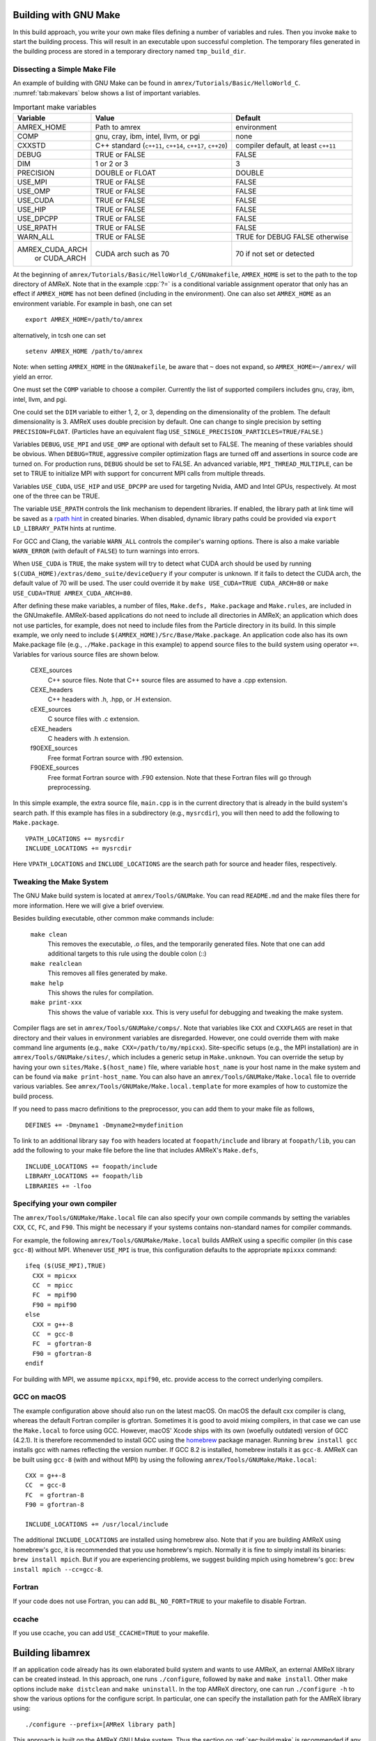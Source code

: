 .. role:: cpp(code)
   :language: c++


.. _sec:build:make:

Building with GNU Make
======================

In this build approach, you write your own make files defining a number of
variables and rules. Then you invoke  ``make`` to start the building process.
This will result in an executable upon successful completion. The temporary
files generated in the building process are stored in a temporary directory
named  ``tmp_build_dir``.

Dissecting a Simple Make File
-----------------------------

An example of building with GNU Make can be found in
``amrex/Tutorials/Basic/HelloWorld_C``.  :numref:`tab:makevars` below shows a
list of important variables.

.. raw:: latex

   \begin{center}

.. _tab:makevars:

.. table:: Important make variables

   +-----------------+-------------------------------------+--------------------+
   | Variable        | Value                               | Default            |
   +=================+=====================================+====================+
   | AMREX_HOME      | Path to amrex                       | environment        |
   +-----------------+-------------------------------------+--------------------+
   | COMP            | gnu, cray, ibm, intel, llvm, or pgi | none               |
   +-----------------+-------------------------------------+--------------------+
   | CXXSTD          | C++ standard (``c++11``, ``c++14``, | compiler default,  |
   |                 | ``c++17``, ``c++20``)               | at least ``c++11`` |
   +-----------------+-------------------------------------+--------------------+
   | DEBUG           | TRUE or FALSE                       | FALSE              |
   +-----------------+-------------------------------------+--------------------+
   | DIM             | 1 or 2 or 3                         | 3                  |
   +-----------------+-------------------------------------+--------------------+
   | PRECISION       | DOUBLE or FLOAT                     | DOUBLE             |
   +-----------------+-------------------------------------+--------------------+
   | USE_MPI         | TRUE or FALSE                       | FALSE              |
   +-----------------+-------------------------------------+--------------------+
   | USE_OMP         | TRUE or FALSE                       | FALSE              |
   +-----------------+-------------------------------------+--------------------+
   | USE_CUDA        | TRUE or FALSE                       | FALSE              |
   +-----------------+-------------------------------------+--------------------+
   | USE_HIP         | TRUE or FALSE                       | FALSE              |
   +-----------------+-------------------------------------+--------------------+
   | USE_DPCPP       | TRUE or FALSE                       | FALSE              |
   +-----------------+-------------------------------------+--------------------+
   | USE_RPATH       | TRUE or FALSE                       | FALSE              |
   +-----------------+-------------------------------------+--------------------+
   | WARN_ALL        | TRUE or FALSE                       | TRUE for DEBUG     |
   |                 |                                     | FALSE otherwise    |
   +-----------------+-------------------------------------+--------------------+
   | AMREX_CUDA_ARCH | CUDA arch such as 70                | 70 if not set      |
   |    or CUDA_ARCH |                                     | or detected        |
   +-----------------+-------------------------------------+--------------------+

.. raw:: latex

   \end{center}

At the beginning of ``amrex/Tutorials/Basic/HelloWorld_C/GNUmakefile``,
``AMREX_HOME`` is set to the path to the top directory of AMReX.  Note that in
the example :cpp:`?=` is a conditional variable assignment operator that only
has an effect if ``AMREX_HOME`` has not been defined (including in the
environment). One can also set ``AMREX_HOME`` as an environment variable. For
example in bash, one can set

.. highlight:: bash

::

    export AMREX_HOME=/path/to/amrex

alternatively, in tcsh one can set

.. highlight:: bash

::

    setenv AMREX_HOME /path/to/amrex

Note: when setting ``AMREX_HOME`` in the ``GNUmakefile``, be aware that ``~`` does
not expand, so ``AMREX_HOME=~/amrex/`` will yield an error.

One must set the ``COMP`` variable to choose a compiler. Currently the list of
supported compilers includes gnu, cray, ibm, intel, llvm, and pgi.

One could set the ``DIM`` variable to either 1, 2, or 3, depending on
the dimensionality of the problem.  The default dimensionality is 3.
AMReX uses double precision by default.  One can change to single
precision by setting ``PRECISION=FLOAT``.
(Particles have an equivalent flag ``USE_SINGLE_PRECISION_PARTICLES=TRUE/FALSE``.)

Variables ``DEBUG``, ``USE_MPI`` and ``USE_OMP`` are optional with default set
to FALSE.  The meaning of these variables should
be obvious.  When ``DEBUG=TRUE``, aggressive compiler optimization flags are
turned off and assertions in source code are turned on. For production runs,
``DEBUG`` should be set to FALSE.
An advanced variable, ``MPI_THREAD_MULTIPLE``, can be set to TRUE to initialize
MPI with support for concurrent MPI calls from multiple threads.

Variables ``USE_CUDA``, ``USE_HIP`` and ``USE_DPCPP`` are used for
targeting Nvidia, AMD and Intel GPUs, respectively.  At most one of
the three can be TRUE.

The variable ``USE_RPATH`` controls the link mechanism to dependent libraries.
If enabled, the library path at link time will be saved as a
`rpath hint <https://en.wikipedia.org/wiki/Rpath>`_ in created binaries.
When disabled, dynamic library paths could be provided via ``export LD_LIBRARY_PATH``
hints at runtime.

For GCC and Clang, the variable ``WARN_ALL`` controls the compiler's warning options.  There is
also a make variable ``WARN_ERROR`` (with default of ``FALSE``) to turn warnings into errors.

When ``USE_CUDA`` is ``TRUE``, the make system will try to detect what CUDA
arch should be used by running
``$(CUDA_HOME)/extras/demo_suite/deviceQuery`` if your computer is unknown.
If it fails to detect the CUDA arch, the default value of 70 will be used.
The user could override it by ``make USE_CUDA=TRUE CUDA_ARCH=80`` or ``make
USE_CUDA=TRUE AMREX_CUDA_ARCH=80``.

After defining these make variables, a number of files, ``Make.defs,
Make.package`` and ``Make.rules``, are included in the GNUmakefile. AMReX-based
applications do not need to include all directories in AMReX; an application
which does not use particles, for example, does not need to include files from
the Particle directory in its build.  In this simple example, we only need to
include ``$(AMREX_HOME)/Src/Base/Make.package``. An application code also has
its own Make.package file (e.g., ``./Make.package`` in this example) to append
source files to the build system using operator ``+=``. Variables for various
source files are shown below.

    CEXE_sources
        C++ source files. Note that C++ source files are assumed to have a .cpp
        extension.

    CEXE_headers
        C++ headers with .h, .hpp, or .H extension.

    cEXE_sources
        C source files with .c extension.

    cEXE_headers
        C headers with .h extension.

    f90EXE_sources
        Free format Fortran source with .f90 extension.

    F90EXE_sources
        Free format Fortran source with .F90 extension.  Note that these
        Fortran files will go through preprocessing.

In this simple example, the extra source file, ``main.cpp`` is in the current
directory that is already in the build system's search path. If this example
has files in a subdirectory (e.g., ``mysrcdir``), you will then need to add the
following to ``Make.package``.

::

        VPATH_LOCATIONS += mysrcdir
        INCLUDE_LOCATIONS += mysrcdir

Here ``VPATH_LOCATIONS`` and ``INCLUDE_LOCATIONS`` are the search path for
source and header files, respectively.

Tweaking the Make System
------------------------

The GNU Make build system is located at ``amrex/Tools/GNUMake``.  You can read
``README.md`` and the make files there for more information. Here we will give
a brief overview.

Besides building executable, other common make commands include:

    ``make clean``
        This removes the executable, .o files, and the temporarily generated
        files. Note that one can add additional targets to this rule using the
        double colon (::)

    ``make realclean``
        This removes all files generated by make.

    ``make help``
        This shows the rules for compilation.

    ``make print-xxx``
        This shows the value of variable xxx. This is very useful for debugging
        and tweaking the make system.

Compiler flags are set in ``amrex/Tools/GNUMake/comps/``. Note that variables
like ``CXX`` and ``CXXFLAGS`` are reset in that directory and their values in
environment variables are disregarded.  However, one could override them
with make command line arguments (e.g., ``make CXX=/path/to/my/mpicxx``).
Site-specific setups (e.g., the MPI
installation) are in ``amrex/Tools/GNUMake/sites/``, which includes a generic
setup in ``Make.unknown``. You can override the setup by having your own
``sites/Make.$(host_name)`` file, where variable ``host_name`` is your host
name in the make system and can be found via ``make print-host_name``.  You can
also have an ``amrex/Tools/GNUMake/Make.local`` file to override various
variables. See ``amrex/Tools/GNUMake/Make.local.template`` for more examples of
how to customize the build process.

If you need to pass macro definitions to the preprocessor, you can add
them to your make file as follows,

::

        DEFINES += -Dmyname1 -Dmyname2=mydefinition

To link to an additional library say ``foo`` with headers located at
``foopath/include`` and library at ``foopath/lib``, you can add the
following to your make file before the line that includes AMReX's
``Make.defs``,

::

        INCLUDE_LOCATIONS += foopath/include
        LIBRARY_LOCATIONS += foopath/lib
        LIBRARIES += -lfoo

.. _sec:build:local:

Specifying your own compiler
----------------------------

The ``amrex/Tools/GNUMake/Make.local`` file can also specify your own compile
commands by setting the variables ``CXX``, ``CC``, ``FC``, and ``F90``. This
might be necessary if your systems contains non-standard names for compiler
commands.

For example, the following ``amrex/Tools/GNUMake/Make.local`` builds AMReX
using a specific compiler (in this case ``gcc-8``) without MPI. Whenever
``USE_MPI``  is true, this configuration defaults to the appropriate
``mpixxx`` command:
::

    ifeq ($(USE_MPI),TRUE)
      CXX = mpicxx
      CC  = mpicc
      FC  = mpif90
      F90 = mpif90
    else
      CXX = g++-8
      CC  = gcc-8
      FC  = gfortran-8
      F90 = gfortran-8
    endif

For building with MPI, we assume ``mpicxx``, ``mpif90``, etc. provide access to
the correct underlying compilers.


.. _sec:build:macos:

GCC on macOS
------------

The example configuration above should also run on the latest macOS. On macOS
the default cxx compiler is clang, whereas the default Fortran compiler is
gfortran. Sometimes it is good to avoid mixing compilers, in that case we can
use the ``Make.local`` to force using GCC. However, macOS' Xcode ships with its
own (woefully outdated) version of GCC (4.2.1). It is therefore recommended to
install GCC using the `homebrew <https://brew.sh>`_ package manager. Running
``brew install gcc`` installs gcc with names reflecting the version number. If
GCC 8.2 is installed, homebrew installs it as ``gcc-8``. AMReX can be built
using ``gcc-8`` (with and without MPI) by using the following
``amrex/Tools/GNUMake/Make.local``:

::

    CXX = g++-8
    CC  = gcc-8
    FC  = gfortran-8
    F90 = gfortran-8

    INCLUDE_LOCATIONS += /usr/local/include

The additional ``INCLUDE_LOCATIONS`` are installed using homebrew also. Note
that if you are building AMReX using homebrew's gcc, it is recommended that you
use homebrew's mpich. Normally it is fine to simply install its binaries:
``brew install mpich``. But if you are experiencing problems, we suggest
building mpich using homebrew's gcc: ``brew install mpich --cc=gcc-8``.

Fortran
-------

If your code does not use Fortran, you can add ``BL_NO_FORT=TRUE`` to
your makefile to disable Fortran.

ccache
------

If you use ccache, you can add ``USE_CCACHE=TRUE`` to your makefile.

.. _sec:build:lib:

Building libamrex
=================

If an application code already has its own elaborated build system and wants to
use AMReX, an external AMReX library can be created instead. In this approach, one
runs ``./configure``, followed by ``make`` and ``make install``.
Other make options include ``make distclean`` and ``make uninstall``.  In the top
AMReX directory, one can run ``./configure -h`` to show the various options for
the configure script. In particular, one can specify the installation path for the AMReX library using::

  ./configure --prefix=[AMReX library path]

This approach is built on the AMReX GNU Make system. Thus
the section on :ref:`sec:build:make` is recommended if any fine tuning is
needed.  The result of ``./configure`` is ``GNUmakefile`` in the AMReX
top directory.  One can modify the make file for fine tuning.

To compile an application code against the external AMReX library, it
is necessary to set appropriate compiler flags and set the library
paths for linking. To assist with this, when the AMReX library is
built, a configuration file is created in ``[AMReX library path]/lib/pkgconfig/amrex.pc``.
This file contains the Fortran and
C++ flags used to compile the AMReX library as well as the appropriate
library and include entries.

The following sample GNU Makefile will compile a ``main.cpp`` source
file against an external AMReX library, using the C++ flags and
library paths used to build AMReX::

  AMREX_LIBRARY_HOME ?= [AMReX library path]

  LIBDIR := $(AMREX_LIBRARY_HOME)/lib
  INCDIR := $(AMREX_LIBRARY_HOME)/include

  COMPILE_CPP_FLAGS ?= $(shell awk '/Cflags:/ {$$1=$$2=""; print $$0}' $(LIBDIR)/pkgconfig/amrex.pc)
  COMPILE_LIB_FLAGS ?= $(shell awk '/Libs:/ {$$1=$$2=""; print $$0}' $(LIBDIR)/pkgconfig/amrex.pc)

  CFLAGS := -I$(INCDIR) $(COMPILE_CPP_FLAGS)
  LFLAGS := -L$(LIBDIR) $(COMPILE_LIB_FLAGS)

  all:
          g++ -o main.exe main.cpp $(CFLAGS) $(LFLAGS)

.. _sec:build:cmake:

Building with CMake
===================

An alternative to the approach described in the section on :ref:`sec:build:lib`
is to install AMReX as an external library by using the CMake build system.  A
CMake build is a two-step process. First ``cmake`` is invoked to create
configuration files and makefiles in a chosen directory (``builddir``).  This
is roughly equivalent to running ``./configure`` (see the section on
:ref:`sec:build:lib`). Next, the actual build and installation are performed by
invoking ``make install`` from within ``builddir``. This installs the library files
in a chosen installation directory (``installdir``).  If no installation path
is provided by the user, AMReX will be installed in ``/path/to/amrex/installdir``.
The CMake build process is summarized as follows:

.. highlight:: console

::

    mkdir /path/to/builddir
    cd    /path/to/builddir
    cmake [options] -DCMAKE_BUILD_TYPE=[Debug|Release|RelWithDebInfo|MinSizeRel] -DCMAKE_INSTALL_PREFIX=/path/to/installdir  /path/to/amrex
    make  install

In the above snippet, ``[options]`` indicates one or more options for the
customization of the build, as described in the subsection on
:ref:`sec:build:cmake:options`. If the option ``CMAKE_BUILD_TYPE`` is omitted,
``CMAKE_BUILD_TYPE=Release`` is assumed. Although the AMReX source could be used as
build directory, we advise against doing so.  After the installation is
complete, ``builddir`` can be removed.


.. _sec:build:cmake:options:

Customization options
---------------------

AMReX build can be customized  by setting the value of suitable configuration variables
on the command line via the ``-D <var>=<value>`` syntax, where ``<var>`` is the
variable to set and ``<value>`` its desired value.
For example, one can enable OpenMP support as follows:

.. highlight:: console

::

    cmake -DAMReX_OMP=YES -DCMAKE_INSTALL_PREFIX=/path/to/installdir  /path/to/amrex

In the example above ``<var>=AMReX_OMP`` and ``<value>=YES``.
Configuration variables requiring a boolen value are evaluated to true if they
are assigned a value of ``1``, ``ON``, ``YES``, ``TRUE``, ``Y``. Conversely they are evaluated to false
if they are assigned a value of ``0``, ``OFF``, ``NO``, ``FALSE``, ``N``.
Boolean configuration variables are case-insensitive.
The list of available options is reported in the :ref:`table <tab:cmakevar>` below.


.. raw:: latex

   \begin{center}

.. _tab:cmakevar:

.. table:: AMReX build options (refer to section :ref:`sec:gpu:build` for GPU-related options).

   +------------------------------+-------------------------------------------------+-------------------------+-----------------------+
   | Variable Name                | Description                                     | Default                 | Possible values       |
   +==============================+=================================================+=========================+=======================+
   | CMAKE_Fortran_COMPILER       |  User-defined Fortran compiler                  |                         | user-defined          |
   +------------------------------+-------------------------------------------------+-------------------------+-----------------------+
   | CMAKE_CXX_COMPILER           |  User-defined C++ compiler                      |                         | user-defined          |
   +------------------------------+-------------------------------------------------+-------------------------+-----------------------+
   | CMAKE_Fortran_FLAGS          |  User-defined Fortran flags                     |                         | user-defined          |
   +------------------------------+-------------------------------------------------+-------------------------+-----------------------+
   | CMAKE_CXX_FLAGS              |  User-defined C++ flags                         |                         | user-defined          |
   +------------------------------+-------------------------------------------------+-------------------------+-----------------------+
   | CMAKE_CXX_STANDARD           |  C++ standard                                   | compiler/11             | 11, 14, 17, 20        |
   +------------------------------+-------------------------------------------------+-------------------------+-----------------------+
   | AMReX_SPACEDIM               |  Dimension of AMReX build                       | 3                       | 1, 2, 3               |
   +------------------------------+-------------------------------------------------+-------------------------+-----------------------+
   | USE_XSDK_DEFAULTS            |  Use XSDK defaults settings                     | NO                      | YES, NO               |
   +------------------------------+-------------------------------------------------+-------------------------+-----------------------+
   | AMReX_FORTRAN                |  Enable Fortran language                        | YES                     | YES, NO               |
   +------------------------------+-------------------------------------------------+-------------------------+-----------------------+
   | AMReX_PRECISION              |  Set the precision of reals                     | DOUBLE                  | DOUBLE, SINGLE        |
   +------------------------------+-------------------------------------------------+-------------------------+-----------------------+
   | AMReX_PIC                    |  Build Position Independent Code                | NO                      | YES, NO               |
   +------------------------------+-------------------------------------------------+-------------------------+-----------------------+
   | AMReX_MPI                    |  Build with MPI support                         | YES                     | YES, NO               |
   +------------------------------+-------------------------------------------------+-------------------------+-----------------------+
   | AMReX_OMP                    |  Build with OpenMP support                      | NO                      | YES, NO               |
   +------------------------------+-------------------------------------------------+-------------------------+-----------------------+
   | AMReX_GPU_BACKEND            |  Build with on-node, accelerated GPU backend    | NONE                    | NONE, SYCL, HIP, CUDA |
   +------------------------------+-------------------------------------------------+-------------------------+-----------------------+
   | AMReX_FORTRAN_INTERFACES     |  Build Fortran API                              | NO                      | YES, NO               |
   +------------------------------+-------------------------------------------------+-------------------------+-----------------------+
   | AMReX_LINEAR_SOLVERS         |  Build AMReX linear solvers                     | YES                     | YES, NO               |
   +------------------------------+-------------------------------------------------+-------------------------+-----------------------+
   | AMReX_AMRDATA                |  Build data services                            | NO                      | YES, NO               |
   +------------------------------+-------------------------------------------------+-------------------------+-----------------------+
   | AMReX_EB                     |  Build Embedded Boundary support                | NO                      | YES, NO               |
   +------------------------------+-------------------------------------------------+-------------------------+-----------------------+
   | AMReX_PARTICLES              |  Build particle classes                         | NO                      | YES, NO               |
   +------------------------------+-------------------------------------------------+-------------------------+-----------------------+
   | AMReX_PARTICLES_PRECISION    |  Set reals precision in particle classes        | Same as AMReX_PRECISION | DOUBLE, SINGLE        |
   +------------------------------+-------------------------------------------------+-------------------------+-----------------------+
   | AMReX_BASE_PROFILE           |  Build with basic profiling support             | NO                      | YES, NO               |
   +------------------------------+-------------------------------------------------+-------------------------+-----------------------+
   | AMReX_TINY_PROFILE           |  Build with tiny profiling support              | NO                      | YES, NO               |
   +------------------------------+-------------------------------------------------+-------------------------+-----------------------+
   | AMReX_TRACE_PROFILE          |  Build with trace-profiling support             | NO                      | YES, NO               |
   +------------------------------+-------------------------------------------------+-------------------------+-----------------------+
   | AMReX_COMM_PROFILE           |  Build with comm-profiling support              | NO                      | YES, NO               |
   +------------------------------+-------------------------------------------------+-------------------------+-----------------------+
   | AMReX_MEM_PROFILE            |  Build with memory-profiling support            | NO                      | YES, NO               |
   +------------------------------+-------------------------------------------------+-------------------------+-----------------------+
   | AMReX_MPI_THREAD_MULTIPLE    |  Concurrent MPI calls from multiple threads     | NO                      | YES, NO               |
   +------------------------------+-------------------------------------------------+-------------------------+-----------------------+
   | AMReX_PROFPARSER             |  Build with profile parser support              | NO                      | YES, NO               |
   +------------------------------+-------------------------------------------------+-------------------------+-----------------------+
   | AMReX_FPE                    |  Build with Floating Point Exceptions checks    | NO                      | YES, NO               |
   +------------------------------+-------------------------------------------------+-------------------------+-----------------------+
   | AMReX_ASSERTIONS             |  Build with assertions turned on                | NO                      | YES, NO               |
   +------------------------------+-------------------------------------------------+-------------------------+-----------------------+
   | AMReX_SENSEI                 |  Enable SENSEI_IN_SITU infrastucture            | NO                      | YES, NO               |
   +------------------------------+-------------------------------------------------+-------------------------+-----------------------+
   | AMReX_CONDUIT                |  Enable Conduit support                         | NO                      | YES, NO               |
   +------------------------------+-------------------------------------------------+-------------------------+-----------------------+
   | AMReX_ASCENT                 |  Enable Ascent support                          | NO                      | YES, NO               |
   +------------------------------+-------------------------------------------------+-------------------------+-----------------------+
   | AMReX_HYPRE                  |  Enable HYPRE interfaces                        | NO                      | YES, NO               |
   +------------------------------+-------------------------------------------------+-------------------------+-----------------------+
   | AMReX_PETSC                  |  Enable PETSc interfaces                        | NO                      | YES, NO               |
   +------------------------------+-------------------------------------------------+-------------------------+-----------------------+
   | AMReX_HDF5                   |  Enable HDF5-based I/O                          | NO                      | YES, NO               |
   +------------------------------+-------------------------------------------------+-------------------------+-----------------------+
   | AMReX_PLOTFILE_TOOLS         |  Build and install plotfile postprocessing tools| NO                      | YES, NO               |
   +------------------------------+-------------------------------------------------+-------------------------+-----------------------+
   | AMReX_BUILD_TUTORIALS        |  Build tutorials                                | NO                      | YES, NO               |
   +------------------------------+-------------------------------------------------+-------------------------+-----------------------+
   | AMReX_ENABLE_TESTS           |  Enable CTest suite                             | NO                      | YES, NO               |
   +------------------------------+-------------------------------------------------+-------------------------+-----------------------+
   | AMReX_DIFFERENT_COMPILER     |  Allow an app to use a different compiler       | NO                      | YES, NO               |
   +------------------------------+-------------------------------------------------+-------------------------+-----------------------+
.. raw:: latex

   \end{center}

The option ``CMAKE_BUILD_TYPE=Debug`` implies ``AMReX_ASSERTIONS=YES``. In order to turn off
assertions in debug mode, ``AMReX_ASSERTIONS=NO`` must be set explicitly while
invoking CMake.


The ``CMAKE_C_COMPILER``, ``CMAKE_CXX_COMPILER``, and  ``CMAKE_Fortran_COMPILER`` options
are used to tell CMake which compiler to use for the compilation of C, C++, and Fortran sources
respectively. If those options are not set by the user, CMake will use the system default compilers.

The options ``CMAKE_Fortran_FLAGS`` and ``CMAKE_CXX_FLAGS`` allow the user to
set his own compilation flags for Fortran and C++ source files respectively.
If ``CMAKE_Fortran_FLAGS``/ ``CMAKE_CXX_FLAGS`` are not set by the user,
they will be initialized with the value of the environmental variables ``FFLAGS``/
``CXXFLAGS``. If neither ``FFLAGS``/ ``CXXFLAGS`` nor ``CMAKE_Fortran_FLAGS``/ ``CMAKE_CXX_FLAGS``
are defined, AMReX default flags are used.

For a detailed explanation of GPU support in AMReX CMake, refer to section :ref:`sec:gpu:build`.


Building Tutorials
------------------

In order to build the tutorials provided in ``Tutorials/`` alongside the AMReX library,
follows these steps:

.. highlight:: console

::

    mkdir /path/to/builddir
    cd    /path/to/builddir
    cmake [options]  -DAMReX_BUILD_TUTORIALS=YES  /path/to/amrex
    make


Note that only the tutorials compatible with ``[options]`` will be built.
To run one of the tutorials, do:

.. highlight:: console

::

    cd  /path/to/builddir/Tutorials/group/name
    ./Tutorial_group_name [input_file]


``[input_file]`` is any of the input files required by the tutorials and located in
``/path/to/builddir/Tutorials/group/name/``


CMake and macOS
---------------

While not strictly necessary when using homebrew on macOS, it is highly
recommended that the user specifies ``-DCMAKE_C_COMPILER=$(which gcc-X) -DCMAKE_CXX_COMPILER=$(which
g++-X)`` (where X is the GCC version installed by homebrew) when using
gfortran. This is because homebrew's CMake defaults to the Clang C/C++
compiler. Normally Clang plays well with gfortran, but if there are some issues,
we recommend telling CMake to use gcc for C/C++ also.

.. _sec:build:cmake:config:

Importing AMReX into your CMake project
--------------------------------------------------

In order to import AMReX into your CMake project, you need
to include the following line in the appropriate CMakeLists.txt file:

.. highlight:: cmake

::

    find_package(AMReX)


Calls to ``find_package(AMReX)`` will find a valid installation of AMReX, if present,
and import its settings and targets into your CMake project.
Imported AMReX targets can be linked to any of your targets, after they have been made available
following a successful call to ``find_package(AMReX)``, by including
the following line in the appropriate CMakeLists.txt file:

.. highlight:: cmake

::

    target_link_libraries( <your-target-name>  AMReX::<amrex-target-name> )


In the above snippet, ``<amrex-target-name>`` is any of the targets listed in the table below.

.. raw:: latex

   \begin{center}

.. _tab:cmaketargets:

.. table:: AMReX targets available for import.

   +-----------------------+-------------------------------------------------+
   | Target name           | Description                                     |
   +=======================+=================================================+
   | amrex                 |  AMReX library                                  |
   +-----------------------+-------------------------------------------------+
   | Flags_CXX             |  C++ flags preset (interface)                   |
   +-----------------------+-------------------------------------------------+
   | Flags_Fortran         |  Fortran flags preset (interface)               |
   +-----------------------+-------------------------------------------------+
   | Flags_FPE             |  Floating Point Exception flags (interface)     |
   +-----------------------+-------------------------------------------------+
.. raw:: latex

   \end{center}


The options used to configure the AMReX build may result in certain parts, or ``components``, of the AMReX source code
to be excluded from compilation. For example, setting ``-DAMReX_LINEAR_SOLVERS=no`` at configure time
prevents the compilation of AMReX linear solvers code.
Your CMake project can check which component is included in the AMReX library via `find_package`:


.. highlight:: cmake

::

    find_package(AMReX REQUIRED <components-list>)


The keyword ``REQUIRED`` in the snippet above will cause a fatal error if AMReX is not found, or
if it is found but the components listed in ``<components-list>`` are not include in the installation.
A list of AMReX component names and related configure options are shown in the table below.


.. raw:: latex

   \begin{center}

.. _tab:cmakecomponents:

.. table:: AMReX components.

   +------------------------------+-----------------+
   | Option                       | Component       |
   +==============================+=================+
   | AMReX_SPACEDIM               | 1D, 2D, 3D      |
   +------------------------------+-----------------+
   | AMReX_PRECISION              | DOUBLE, SINGLE  |
   +------------------------------+-----------------+
   | AMReX_FORTRAN                | FORTRAN         |
   +------------------------------+-----------------+
   | AMReX_PIC                    | PIC             |
   +------------------------------+-----------------+
   | AMReX_MPI                    | MPI             |
   +------------------------------+-----------------+
   | AMReX_OMP                    | OMP             |
   +------------------------------+-----------------+
   | AMReX_CUDA                   | CUDA            |
   +------------------------------+-----------------+
   | AMReX_FORTRAN_INTERFACES     | FINTERFACES     |
   +------------------------------+-----------------+
   | AMReX_LINEAR_SOLVERS         | LSOLVERS        |
   +------------------------------+-----------------+
   | AMReX_AMRDATA                | AMRDATA         |
   +------------------------------+-----------------+
   | AMReX_EB                     | EB              |
   +------------------------------+-----------------+
   | AMReX_PARTICLES              | PARTICLES       |
   +------------------------------+-----------------+
   | AMReX_PARTICLES_PRECISION    | PDOUBLE, PSINGLE|
   +------------------------------+-----------------+
   | AMReX_BASE_PROFILE           | BASEP           |
   +------------------------------+-----------------+
   | AMReX_TINY_PROFILE           | TINYP           |
   +------------------------------+-----------------+
   | AMReX_TRACE_PROFILE          | TRACEP          |
   +------------------------------+-----------------+
   | AMReX_COMM_PROFILE           | COMMP           |
   +------------------------------+-----------------+
   | AMReX_MEM_PROFILE            | MEMP            |
   +------------------------------+-----------------+
   | AMReX_PROFPARSER             | PROFPARSER      |
   +------------------------------+-----------------+
   | AMReX_FPE                    | FPE             |
   +------------------------------+-----------------+
   | AMReX_ASSERTIONS             | ASSERTIONS      |
   +------------------------------+-----------------+
   | AMReX_SENSEI                 | SENSEI          |
   +------------------------------+-----------------+
   | AMReX_CONDUIT                | CONDUIT         |
   +------------------------------+-----------------+
   | AMReX_ASCENT                 | ASCENT          |
   +------------------------------+-----------------+
   | AMReX_HYPRE                  | HYPRE           |
   +------------------------------+-----------------+

.. raw:: latex

   \end{center}

As an example, consider the following CMake code:


.. highlight:: cmake

::

    find_package(AMReX REQUIRED 3D EB)
    target_link_libraries( Foo  AMReX::amrex AMReX::Flags_CXX )

The code in the snippet above checks wheather an AMReX installation with 3D and Embedded Boundary support
is available on the system. If so, AMReX is linked to target ``Foo`` and AMReX flags preset is used
to compile ``Foo``'s C++ sources. If no AMReX installation is found or if the available one was built without
3D or Embedded Boundary support, a fatal error is issued.


..
   It will fail if
   it cannot find any, or if the available one was not built with 3D and Embedded Boudary support.
   If AMReX is found, it will then link AMReX to target ``Foo`` and use the AMReX flags preset
   to compile ``Foo``'s C++ sources.


You can tell CMake to look for the AMReX library in non-standard paths by setting the environmental variable
``AMReX_ROOT`` to point to the AMReX installation directory or by adding
``-DAMReX_ROOT=<path/to/amrex/installation/directory>`` to the ``cmake`` invocation.
More details on ``find_package`` can be found
`here <https://cmake.org/cmake/help/v3.14/command/find_package.html>`_.

.. _sec:build:windows:

AMReX on Windows
================

The AMReX team does development on Linux machines, from laptops to supercomputers. Many people also use AMReX on Macs without issues.

We do not officially support AMReX on Windows, and many of us do not have access to any Windows
machines.  However, we believe there are no fundamental issues for it to work on Windows.

(1) AMReX mostly uses standard C++11, but for Windows C++17 is required.  This is because we use
    C++17 to support file system operations when POSIX I/O is not available.

(2) We use POSIX signal handling when floating point exceptions, segmentation faults, etc. happen.
This capability is not supported on Windows.

(3) Memory profiling is an optional feature in AMReX that is not enabled by default.  It reads
memory system information from the OS to give us a summary of our memory usage.  This is not
supported on Windows.
